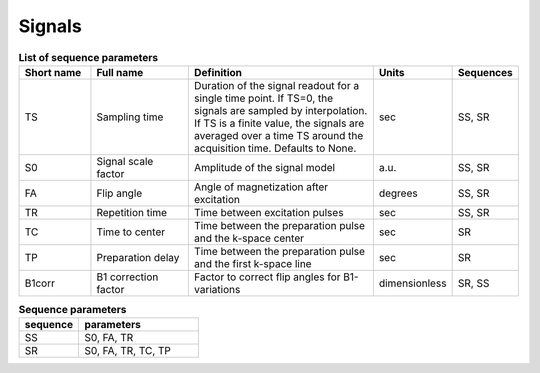 .. _imaging-sequences:

Signals
-------

.. _sequence-params:
.. list-table:: **List of sequence parameters**
    :widths: 15 20 40 10 10
    :header-rows: 1

    * - Short name
      - Full name
      - Definition
      - Units
      - Sequences
    * - TS
      - Sampling time
      - Duration of the signal readout for a single time point. If TS=0, the 
        signals are sampled by interpolation. If TS is a finite value, the 
        signals are averaged over a time TS around the acquisition time. 
        Defaults to None.
      - sec
      - SS, SR
    * - S0
      - Signal scale factor
      - Amplitude of the signal model
      - a.u.
      - SS, SR
    * - FA
      - Flip angle
      - Angle of magnetization after excitation
      - degrees
      - SS, SR
    * - TR
      - Repetition time
      - Time between excitation pulses
      - sec
      - SS, SR
    * - TC
      - Time to center
      - Time between the preparation pulse and the k-space center
      - sec
      - SR
    * - TP
      - Preparation delay
      - Time between the preparation pulse and the first k-space line
      - sec
      - SR
    * - B1corr
      - B1 correction factor
      - Factor to correct flip angles for B1-variations
      - dimensionless
      - SR, SS


.. _params-per-sequence:
.. list-table:: **Sequence parameters**
    :widths: 20 40
    :header-rows: 1 

    * - sequence
      - parameters
    * - SS
      - S0, FA, TR
    * - SR
      - S0, FA, TR, TC, TP








